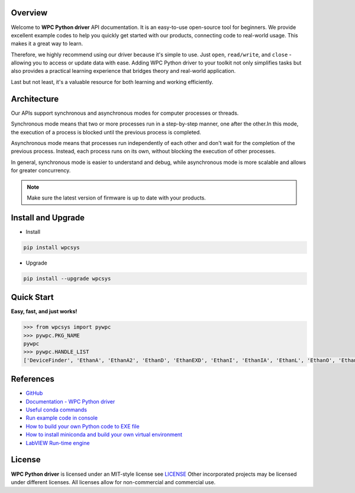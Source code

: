 Overview
--------
Welcome to **WPC Python driver** API documentation. It is an easy-to-use open-source tool for beginners.
We provide excellent example codes to help you quickly get started with our products, connecting code to real-world usage. This makes it a great way to learn.

Therefore, we highly recommend using our driver because it's simple to use. Just ``open``, ``read/write``, and ``close`` - allowing you to access or update data with ease.
Adding WPC Python driver to your toolkit not only simplifies tasks but also provides a practical learning experience that bridges theory and real-world application.

Last but not least, it's a valuable resource for both learning and working efficiently.

Architecture
------------
Our APIs support synchronous and asynchronous modes for computer processes or threads.

Synchronous mode means that two or more processes run in a step-by-step manner, one after the other.In this mode, the execution of a process is blocked until the previous process is completed.

Asynchronous mode means that processes run independently of each other and don't wait for the completion of the previous process. Instead, each process runs on its own, without blocking the execution of other processes.

In general, synchronous mode is easier to understand and debug, while asynchronous mode is more scalable and allows for greater concurrency.

.. image:: https://img.shields.io/badge/pip%20install-wpcsys-orange.svg
    :target: https://pypi.org/project/wpcsys/
    :alt: pip install

.. image:: https://img.shields.io/pypi/v/wpcsys
    :target: https://pypi.org/project/wpcsys/
    :alt: PyPI

.. image:: https://img.shields.io/badge/Python-3.8%20|%203.9%20|%203.10-blue.svg
    :target: https://pypi.org/project/wpcsys/
    :alt: Python

.. image:: https://img.shields.io/badge/os-Ubuntu%20&%20Windows%2010-brown.svg
    :target: https://www.microsoft.com/zh-tw/software-download/windows10
    :alt: OS

.. image:: https://img.shields.io/badge/License-MIT-yellow.svg
    :target: https://opensource.org/licenses/MIT
    :alt: License: MIT

.. image:: https://img.shields.io/badge/docs-passing-green.svg
    :target: https://wpc-systems-ltd.github.io/WPC_Python_driver_release/
    :alt: docs

.. image:: https://img.shields.io/pypi/wheel/wpcsys
    :target: https://pypi.org/project/wpcsys/
    :alt: Wheel

.. note::

   Make sure the latest version of firmware is up to date with your products.

Install and Upgrade
-------------------

- Install

.. code-block:: shell

   pip install wpcsys

- Upgrade

.. code-block:: shell

   pip install --upgrade wpcsys


Quick Start
-----------
**Easy, fast, and just works!**

.. code-block:: console

   >>> from wpcsys import pywpc
   >>> pywpc.PKG_NAME
   pywpc
   >>> pywpc.HANDLE_LIST
   ['DeviceFinder', 'EthanA', 'EthanA2', 'EthanD', 'EthanEXD', 'EthanI', 'EthanIA', 'EthanL', 'EthanO', 'EthanP', 'EthanT', 'USBDAQF1D', 'USBDAQF1DSNK', 'USBDAQF1AD', 'USBDAQF1AOD', 'USBDAQF1TD', 'USBDAQF1RD', 'USBDAQF1CD', 'WifiDAQE3A', 'WifiDAQE3AH', 'WifiDAQF4A', 'WifiDAQE3AOD', 'STEM', 'EMotion', 'EDriveST']

References
----------
- `GitHub <https://github.com/WPC-Systems-Ltd/WPC_Python_driver_release>`_

- `Documentation - WPC Python driver <https://wpc-systems-ltd.github.io/WPC_Python_driver_release/>`_

- `Useful conda commands <https://github.com/WPC-Systems-Ltd/WPC_Python_driver_release/wiki/Useful-Conda-Commands>`_

- `Run example code in console <https://github.com/WPC-Systems-Ltd/WPC_Python_driver_release/wiki/How-to-run-WPC-Python-driver-example-code-in-console>`_

- `How to build your own Python code to EXE file <https://github.com/WPC-Systems-Ltd/WPC_Python_driver_release/wiki/How-to-build-your-own-Python-code-to-EXE-file>`_

- `How to install miniconda and build your own virtual environment <https://github.com/WPC-Systems-Ltd/WPC_Python_driver_release/wiki/How-to-install-miniconda-and-build-your-own-virtual-environment>`_

- `LabVIEW Run-time engine <https://drive.google.com/file/d/1Uj6r65KhNxvuApiqrMkZp-NWyq-Eek-k/view>`_

License
-------

**WPC Python driver** is licensed under an MIT-style license see `LICENSE <https://github.com/WPC-Systems-Ltd/WPC_Python_driver_release/blob/main/LICENSE>`_ Other incorporated projects may be licensed under different licenses.
All licenses allow for non-commercial and commercial use.
